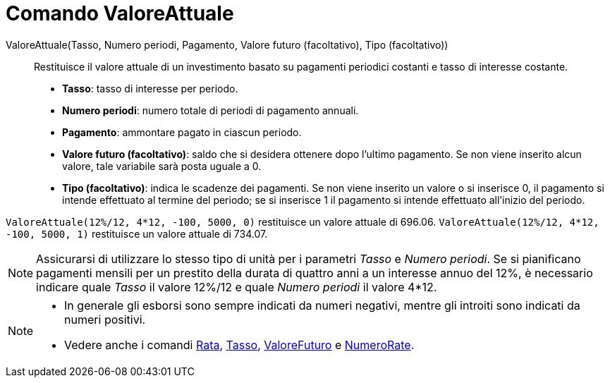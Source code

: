 = Comando ValoreAttuale

ValoreAttuale(Tasso, Numero periodi, Pagamento, Valore futuro (facoltativo), Tipo (facoltativo))::
  Restituisce il valore attuale di un investimento basato su pagamenti periodici costanti e tasso di interesse costante.

* *Tasso*: tasso di interesse per periodo.
* *Numero periodi*: numero totale di periodi di pagamento annuali.
* *Pagamento*: ammontare pagato in ciascun periodo.
* *Valore futuro (facoltativo)*: saldo che si desidera ottenere dopo l'ultimo pagamento. Se non viene inserito alcun
valore, tale variabile sarà posta uguale a 0.
* *Tipo (facoltativo)*: indica le scadenze dei pagamenti. Se non viene inserito un valore o si inserisce 0, il pagamento
si intende effettuato al termine del periodo; se si inserisce 1 il pagamento si intende effettuato all'inizio del
periodo.

[EXAMPLE]
====

`ValoreAttuale(12%/12, 4*12, -100, 5000, 0)` restituisce un valore attuale di 696.06.
`ValoreAttuale(12%/12, 4*12, -100, 5000, 1)` restituisce un valore attuale di 734.07.

====

[NOTE]
====

Assicurarsi di utilizzare lo stesso tipo di unità per i parametri _Tasso_ e _Numero periodi_. Se si pianificano
pagamenti mensili per un prestito della durata di quattro anni a un interesse annuo del 12%, è necessario indicare quale
_Tasso_ il valore 12%/12 e quale _Numero periodi_ il valore 4*12.

====

[NOTE]
====

* In generale gli esborsi sono sempre indicati da numeri negativi, mentre gli introiti sono indicati da numeri positivi.
* Vedere anche i comandi xref:/commands/Comando_Rata.adoc[Rata], xref:/commands/Comando_Tasso.adoc[Tasso],
xref:/commands/Comando_ValoreFuturo.adoc[ValoreFuturo] e xref:/commands/Comando_NumeroRate.adoc[NumeroRate].

====
